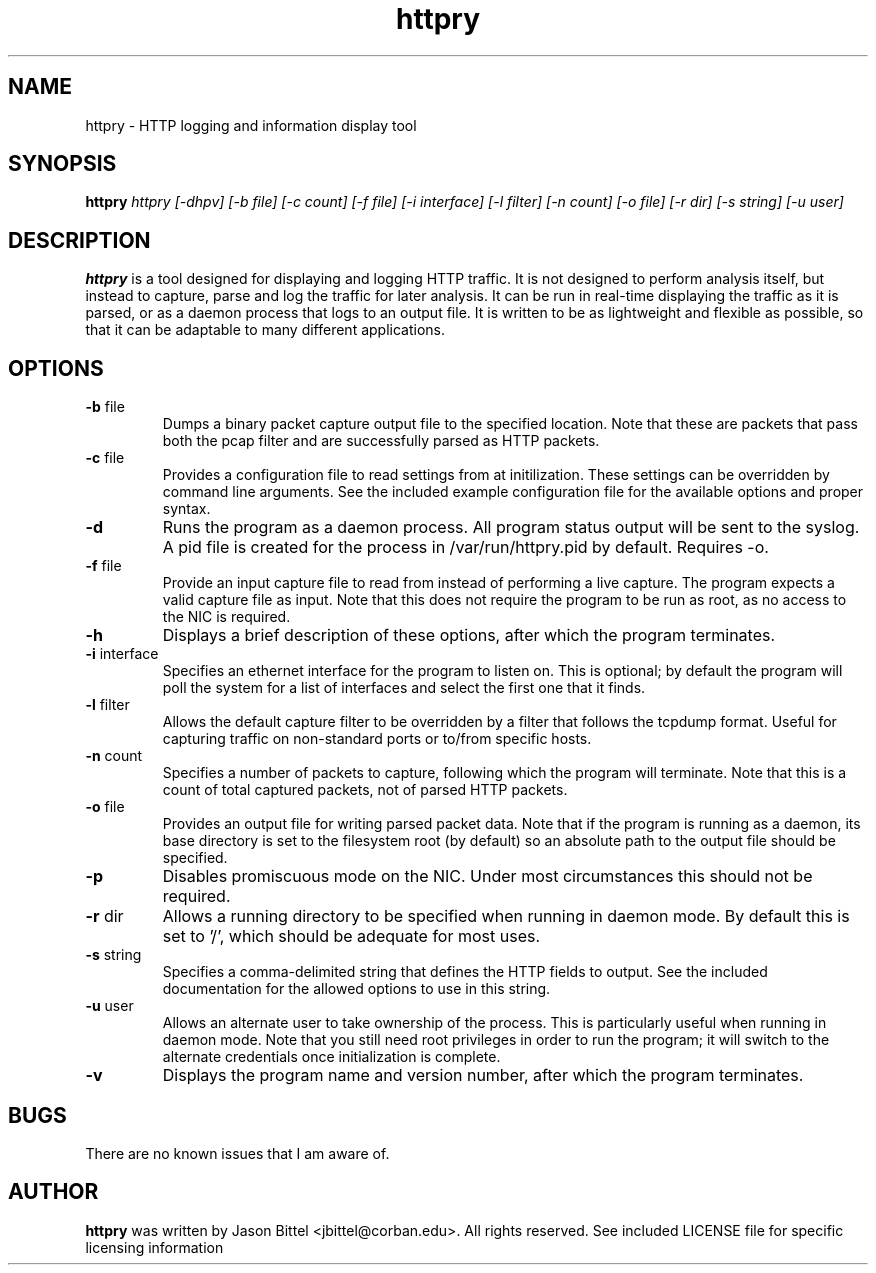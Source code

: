 .TH httpry 1 "May 2006"
.SH NAME
httpry - HTTP logging and information display tool
.SH SYNOPSIS
.B httpry
.I httpry [-dhpv] [-b file] [-c count] [-f file] [-i interface] [-l filter] [-n count] [-o file] [-r dir] [-s string] [-u user]
.br
.SH DESCRIPTION
.PP
.B httpry
is a tool designed for displaying and logging HTTP traffic. It is not designed
to perform analysis itself, but instead to capture, parse and log the traffic
for later analysis. It can be run in real-time displaying the traffic as it is
parsed, or as a daemon process that logs to an output file. It is written to be
as lightweight and flexible as possible, so that it can be adaptable to many
different applications.
.SH OPTIONS
.TP
\fB-b\fR file
Dumps a binary packet capture output file to the specified location. Note that
these are packets that pass both the pcap filter and are successfully parsed as
HTTP packets.
.TP
\fB-c\fR file
Provides a configuration file to read settings from at initilization. These
settings can be overridden by command line arguments. See the included example
configuration file for the available options and proper syntax.
.TP
\fB-d\fR
Runs the program as a daemon process. All program status output will be
sent to the syslog. A pid file is created for the process in /var/run/httpry.pid
by default. Requires -o.
.TP
\fB-f\fR file
Provide an input capture file to read from instead of performing a
live capture. The program expects a valid capture file as input. Note that this
does not require the program to be run as root, as no access to the NIC is
required.
.TP
\fB-h\fR
Displays a brief description of these options, after which the program
terminates.
.TP
\fB-i\fR interface
Specifies an ethernet interface for the program to listen on.
This is optional; by default the program will poll the system for a list of
interfaces and select the first one that it finds.
.TP
\fB-l\fR filter
Allows the default capture filter to be overridden by a filter
that follows the tcpdump format. Useful for capturing traffic on non-standard
ports or to/from specific hosts.
.TP
\fB-n\fR count
Specifies a number of packets to capture, following which the
program will terminate. Note that this is a count of total captured packets, not
of parsed HTTP packets.
.TP
\fB-o\fR file
Provides an output file for writing parsed packet data. Note that if the
program is running as a daemon, its base directory is set to the filesystem
root (by default) so an absolute path to the output file should be specified.
.TP
\fB-p\fR
Disables promiscuous mode on the NIC. Under most circumstances this should
not be required.
.TP
\fB-r\fR dir
Allows a running directory to be specified when running in daemon mode. By
default
this is set to '/', which should be adequate for most uses.
.TP
\fB-s\fR string
Specifies a comma-delimited string that defines the HTTP fields to output. See
the included documentation for the allowed options to use in this string.
.TP
\fB-u\fR user
Allows an alternate user to take ownership of the process. This is
particularly useful when running in daemon mode. Note that you still need root
privileges in order to run the program; it will switch to the alternate
credentials once initialization is complete.
.TP
\fB-v\fR
Displays the program name and version number, after which the program
terminates.
.SH BUGS
There are no known issues that I am aware of.
.SH AUTHOR
.B httpry
was written by Jason Bittel <jbittel@corban.edu>. All rights reserved.
See included LICENSE file for specific licensing information
